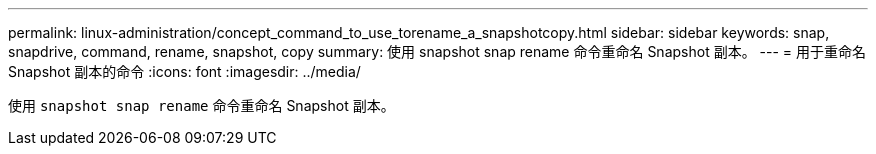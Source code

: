 ---
permalink: linux-administration/concept_command_to_use_torename_a_snapshotcopy.html 
sidebar: sidebar 
keywords: snap, snapdrive, command, rename, snapshot, copy 
summary: 使用 snapshot snap rename 命令重命名 Snapshot 副本。 
---
= 用于重命名 Snapshot 副本的命令
:icons: font
:imagesdir: ../media/


[role="lead"]
使用 `snapshot snap rename` 命令重命名 Snapshot 副本。
